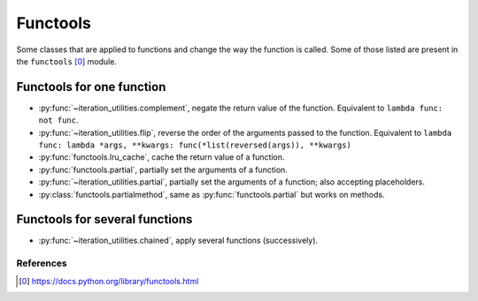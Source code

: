 Functools
---------

Some classes that are applied to functions and change the way the function is
called. Some of those listed are present in the ``functools`` [0]_ module.


Functools for one function
^^^^^^^^^^^^^^^^^^^^^^^^^^

- :py:func:`~iteration_utilities.complement`, negate the return value of the
  function. Equivalent to ``lambda func: not func``.
- :py:func:`~iteration_utilities.flip`, reverse the order of the arguments
  passed to the function. Equivalent to
  ``lambda func: lambda *args, **kwargs: func(*list(reversed(args)), **kwargs)``
- :py:func:`functools.lru_cache`, cache the return value of a function.
- :py:func:`functools.partial`, partially set the arguments of a function.
- :py:func:`~iteration_utilities.partial`, partially set the arguments of a
  function; also accepting placeholders.
- :py:class:`functools.partialmethod`, same as :py:func:`functools.partial` but
  works on methods.


Functools for several functions
^^^^^^^^^^^^^^^^^^^^^^^^^^^^^^^

- :py:func:`~iteration_utilities.chained`, apply several functions
  (successively).


References
~~~~~~~~~~

.. [0] https://docs.python.org/library/functools.html
